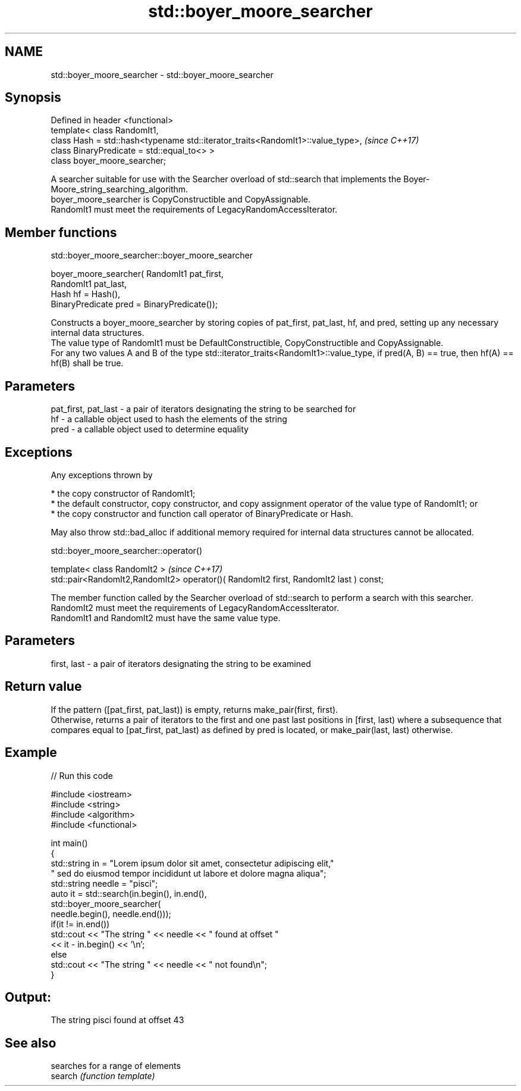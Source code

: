 .TH std::boyer_moore_searcher 3 "2020.03.24" "http://cppreference.com" "C++ Standard Libary"
.SH NAME
std::boyer_moore_searcher \- std::boyer_moore_searcher

.SH Synopsis

  Defined in header <functional>
  template< class RandomIt1,
  class Hash = std::hash<typename std::iterator_traits<RandomIt1>::value_type>,  \fI(since C++17)\fP
  class BinaryPredicate = std::equal_to<> >
  class boyer_moore_searcher;

  A searcher suitable for use with the Searcher overload of std::search that implements the Boyer-Moore_string_searching_algorithm.
  boyer_moore_searcher is CopyConstructible and CopyAssignable.
  RandomIt1 must meet the requirements of LegacyRandomAccessIterator.

.SH Member functions


   std::boyer_moore_searcher::boyer_moore_searcher


  boyer_moore_searcher( RandomIt1 pat_first,
  RandomIt1 pat_last,
  Hash hf = Hash(),
  BinaryPredicate pred = BinaryPredicate());

  Constructs a boyer_moore_searcher by storing copies of pat_first, pat_last, hf, and pred, setting up any necessary internal data structures.
  The value type of RandomIt1 must be DefaultConstructible, CopyConstructible and CopyAssignable.
  For any two values A and B of the type std::iterator_traits<RandomIt1>::value_type, if pred(A, B) == true, then hf(A) == hf(B) shall be true.

.SH Parameters


  pat_first, pat_last - a pair of iterators designating the string to be searched for
  hf                  - a callable object used to hash the elements of the string
  pred                - a callable object used to determine equality


.SH Exceptions

  Any exceptions thrown by

  * the copy constructor of RandomIt1;
  * the default constructor, copy constructor, and copy assignment operator of the value type of RandomIt1; or
  * the copy constructor and function call operator of BinaryPredicate or Hash.

  May also throw std::bad_alloc if additional memory required for internal data structures cannot be allocated.

   std::boyer_moore_searcher::operator()


  template< class RandomIt2 >                                                          \fI(since C++17)\fP
  std::pair<RandomIt2,RandomIt2> operator()( RandomIt2 first, RandomIt2 last ) const;

  The member function called by the Searcher overload of std::search to perform a search with this searcher. RandomIt2 must meet the requirements of LegacyRandomAccessIterator.
  RandomIt1 and RandomIt2 must have the same value type.

.SH Parameters


  first, last - a pair of iterators designating the string to be examined


.SH Return value

  If the pattern ([pat_first, pat_last)) is empty, returns make_pair(first, first).
  Otherwise, returns a pair of iterators to the first and one past last positions in [first, last) where a subsequence that compares equal to [pat_first, pat_last) as defined by pred is located, or make_pair(last, last) otherwise.

.SH Example

  
// Run this code

    #include <iostream>
    #include <string>
    #include <algorithm>
    #include <functional>

    int main()
    {
        std::string in = "Lorem ipsum dolor sit amet, consectetur adipiscing elit,"
                         " sed do eiusmod tempor incididunt ut labore et dolore magna aliqua";
        std::string needle = "pisci";
        auto it = std::search(in.begin(), in.end(),
                       std::boyer_moore_searcher(
                           needle.begin(), needle.end()));
        if(it != in.end())
            std::cout << "The string " << needle << " found at offset "
                      << it - in.begin() << '\\n';
        else
            std::cout << "The string " << needle << " not found\\n";
    }

.SH Output:

    The string pisci found at offset 43


.SH See also


         searches for a range of elements
  search \fI(function template)\fP




